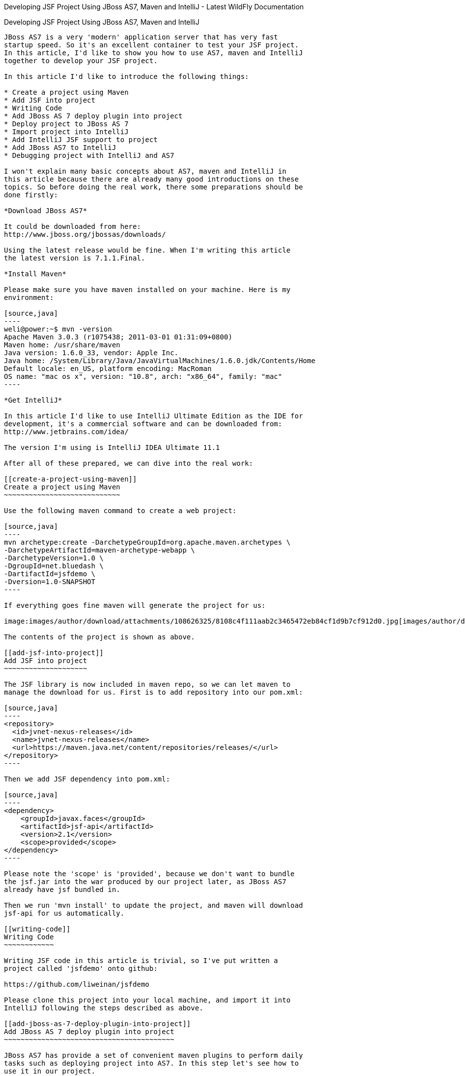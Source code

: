 Developing JSF Project Using JBoss AS7, Maven and IntelliJ - Latest
WildFly Documentation
=========================================================================================

[[developing-jsf-project-using-jboss-as7-maven-and-intellij]]
Developing JSF Project Using JBoss AS7, Maven and IntelliJ
----------------------------------------------------------

JBoss AS7 is a very 'modern' application server that has very fast
startup speed. So it's an excellent container to test your JSF project.
In this article, I'd like to show you how to use AS7, maven and IntelliJ
together to develop your JSF project.

In this article I'd like to introduce the following things:

* Create a project using Maven
* Add JSF into project
* Writing Code
* Add JBoss AS 7 deploy plugin into project
* Deploy project to JBoss AS 7
* Import project into IntelliJ
* Add IntelliJ JSF support to project
* Add JBoss AS7 to IntelliJ
* Debugging project with IntelliJ and AS7

I won't explain many basic concepts about AS7, maven and IntelliJ in
this article because there are already many good introductions on these
topics. So before doing the real work, there some preparations should be
done firstly:

*Download JBoss AS7*

It could be downloaded from here:
http://www.jboss.org/jbossas/downloads/

Using the latest release would be fine. When I'm writing this article
the latest version is 7.1.1.Final.

*Install Maven*

Please make sure you have maven installed on your machine. Here is my
environment:

[source,java]
----
weli@power:~$ mvn -version
Apache Maven 3.0.3 (r1075438; 2011-03-01 01:31:09+0800)
Maven home: /usr/share/maven
Java version: 1.6.0_33, vendor: Apple Inc.
Java home: /System/Library/Java/JavaVirtualMachines/1.6.0.jdk/Contents/Home
Default locale: en_US, platform encoding: MacRoman
OS name: "mac os x", version: "10.8", arch: "x86_64", family: "mac"
----

*Get IntelliJ*

In this article I'd like to use IntelliJ Ultimate Edition as the IDE for
development, it's a commercial software and can be downloaded from:
http://www.jetbrains.com/idea/

The version I'm using is IntelliJ IDEA Ultimate 11.1

After all of these prepared, we can dive into the real work:

[[create-a-project-using-maven]]
Create a project using Maven
~~~~~~~~~~~~~~~~~~~~~~~~~~~~

Use the following maven command to create a web project:

[source,java]
----
mvn archetype:create -DarchetypeGroupId=org.apache.maven.archetypes \
-DarchetypeArtifactId=maven-archetype-webapp \
-DarchetypeVersion=1.0 \
-DgroupId=net.bluedash \
-DartifactId=jsfdemo \
-Dversion=1.0-SNAPSHOT
----

If everything goes fine maven will generate the project for us:

image:images/author/download/attachments/108626325/8108c4f111aab2c3465472eb84cf1d9b7cf912d0.jpg[images/author/download/attachments/108626325/8108c4f111aab2c3465472eb84cf1d9b7cf912d0.jpg]

The contents of the project is shown as above.

[[add-jsf-into-project]]
Add JSF into project
~~~~~~~~~~~~~~~~~~~~

The JSF library is now included in maven repo, so we can let maven to
manage the download for us. First is to add repository into our pom.xml:

[source,java]
----
<repository>
  <id>jvnet-nexus-releases</id>
  <name>jvnet-nexus-releases</name>
  <url>https://maven.java.net/content/repositories/releases/</url>
</repository>
----

Then we add JSF dependency into pom.xml:

[source,java]
----
<dependency>
    <groupId>javax.faces</groupId>
    <artifactId>jsf-api</artifactId>
    <version>2.1</version>
    <scope>provided</scope>
</dependency>
----

Please note the 'scope' is 'provided', because we don't want to bundle
the jsf.jar into the war produced by our project later, as JBoss AS7
already have jsf bundled in.

Then we run 'mvn install' to update the project, and maven will download
jsf-api for us automatically.

[[writing-code]]
Writing Code
~~~~~~~~~~~~

Writing JSF code in this article is trivial, so I've put written a
project called 'jsfdemo' onto github:

https://github.com/liweinan/jsfdemo

Please clone this project into your local machine, and import it into
IntelliJ following the steps described as above.

[[add-jboss-as-7-deploy-plugin-into-project]]
Add JBoss AS 7 deploy plugin into project
~~~~~~~~~~~~~~~~~~~~~~~~~~~~~~~~~~~~~~~~~

JBoss AS7 has provide a set of convenient maven plugins to perform daily
tasks such as deploying project into AS7. In this step let's see how to
use it in our project.

We should put AS7's repository into pom.xml:

[source,java]
----
<repository>
    <id>jboss-public-repository-group</id>
    <name>JBoss Public Repository Group</name>
    <url>http://repository.jboss.org/nexus/content/groups/public/</url>
    <layout>default</layout>
    <releases>
        <enabled>true</enabled>
        <updatePolicy>never</updatePolicy>
    </releases>
    <snapshots>
        <enabled>true</enabled>
        <updatePolicy>never</updatePolicy>
    </snapshots>
</repository>
----

And also the plugin repository:

[source,java]
----
<pluginRepository>
    <id>jboss-public-repository-group</id>
    <name>JBoss Public Repository Group</name>
    <url>http://repository.jboss.org/nexus/content/groups/public/</url>
    <releases>
        <enabled>true</enabled>
    </releases>
    <snapshots>
        <enabled>true</enabled>
    </snapshots>
</pluginRepository>
----

And put jboss deploy plugin into 'build' section:

[source,java]
----
<plugin>
    <groupId>org.jboss.as.plugins</groupId>
    <artifactId>jboss-as-maven-plugin</artifactId>
    <executions>
        <execution>
            <phase>package</phase>
            <goals>
                <goal>deploy</goal>
            </goals>
        </execution>
    </executions>
</plugin>
----

I've put the final version pom.xml here to check whether your
modification is correct:

https://github.com/liweinan/jsfdemo/blob/master/pom.xml

Now we have finished the setup work for maven.

[[deploy-project-to-jboss-as-7]]
Deploy project to JBoss AS 7
~~~~~~~~~~~~~~~~~~~~~~~~~~~~

To deploy the project to JBoss AS7, we should start AS7 firstly. In
JBoss AS7 directory, run following command:

[source,java]
----
bin/standalone.sh
----

AS7 should start in a short time. Then let's go back to our project
directory and run maven command:

[source,java]
----
mvn -q jboss-as:deploy
----

Maven will use some time to download necessary components for a while,
so please wait patiently. After a while, we can see the result:

image:images/author/download/attachments/108626325/97d781c6be9db755aef80a110f1d9b29590610d6.jpg[images/author/download/attachments/108626325/97d781c6be9db755aef80a110f1d9b29590610d6.jpg]

And if you check the console output of AS7, you can see the project is
deployed:

image:images/author/download/attachments/108626325/2._java.jpg[images/author/download/attachments/108626325/2._java.jpg]

Now we have learnt how to create a JSF project and deploy it to AS7
without any help from graphical tools. Next let's see how to use
IntelliJ IDEA to go on developing/debugging our project.

[[import-project-into-intellij]]
Import project into IntelliJ
~~~~~~~~~~~~~~~~~~~~~~~~~~~~

Now it's time to import the project into IntelliJ. Now let's open
IntelliJ, and choose 'New Project...':

image:images/author/download/attachments/108626325/05222f3059e387df96ce04d2aea156c82af15096.jpg[images/author/download/attachments/108626325/05222f3059e387df96ce04d2aea156c82af15096.jpg]

The we choose 'Import project from external model':

image:images/author/download/attachments/108626325/d68a0cdbc8c90db3db8af998f34616f73c7fe809.jpg[images/author/download/attachments/108626325/d68a0cdbc8c90db3db8af998f34616f73c7fe809.jpg]

Next step is choosing 'Maven':

image:images/author/download/attachments/108626325/0b3d1cb5794fb54a2465da93648b5a0d1a6643f3.jpg[images/author/download/attachments/108626325/0b3d1cb5794fb54a2465da93648b5a0d1a6643f3.jpg]

Then IntelliJ will ask you the position of the project you want to
import. In 'Root directory' input your project's directory and leave
other options as default:

image:images/author/download/attachments/108626325/2f192d02993248c97e2ac42ea8f3105d855e5cdf.jpg[images/author/download/attachments/108626325/2f192d02993248c97e2ac42ea8f3105d855e5cdf.jpg]

For next step, just click 'Next':

image:images/author/download/attachments/108626325/3a3ee36eb581930822c4a66362795345f5d2f9a7.jpg[images/author/download/attachments/108626325/3a3ee36eb581930822c4a66362795345f5d2f9a7.jpg]

Finally click 'Finish':

image:images/author/download/attachments/108626325/91e40cd0b1545cff4622857d6dc9959f96faf056.jpg[images/author/download/attachments/108626325/91e40cd0b1545cff4622857d6dc9959f96faf056.jpg]

Hooray! We've imported the project into IntelliJ now
image:images/author/images/icons/emoticons/smile.gif[images/author/images/icons/emoticons/smile.gif]

[[adding-intellij-jsf-support-to-project]]
Adding IntelliJ JSF support to project
~~~~~~~~~~~~~~~~~~~~~~~~~~~~~~~~~~~~~~

Let's see how to use IntelliJ and AS7 to debug the project. First we
need to add 'JSF' facet into project. Open project setting:

image:images/author/download/attachments/108626325/8b8d0051f4f15033f17cb859c65f2d8481914678.jpg[images/author/download/attachments/108626325/8b8d0051f4f15033f17cb859c65f2d8481914678.jpg]

Click on 'Facets' section on left; Select 'Web' facet that we already
have, and click the '+' on top, choose 'JSF':

image:images/author/download/attachments/108626325/e6947b84a56a698ca1392a440081bddfb5cae284.jpg[images/author/download/attachments/108626325/e6947b84a56a698ca1392a440081bddfb5cae284.jpg]

Select 'Web' as parent facet:

image:images/author/download/attachments/108626325/6b2296be1bb2d8a81952caef0f025a139a39b381.jpg[images/author/download/attachments/108626325/6b2296be1bb2d8a81952caef0f025a139a39b381.jpg]

Click 'Ok':

image:images/author/download/attachments/108626325/9988c572bad281146f405e9287f645a3da201885.jpg[images/author/download/attachments/108626325/9988c572bad281146f405e9287f645a3da201885.jpg]

Now we have enabled IntelliJ's JSF support for project.

[[add-jboss-as7-to-intellij]]
Add JBoss AS7 to IntelliJ
~~~~~~~~~~~~~~~~~~~~~~~~~

Let's add JBoss AS7 into IntelliJ and use it to debug our project. First
please choose 'Edit Configuration' in menu tab:

image:images/author/download/attachments/108626325/dc0550785aae11f9d3eb439fdc0c51069affd25d.jpg[images/author/download/attachments/108626325/dc0550785aae11f9d3eb439fdc0c51069affd25d.jpg]

Click '+' and choose 'JBoss Server' -> 'Local':

image:images/author/download/attachments/108626325/1231420c938f087030cb3dcd37237b5585beb154.jpg[images/author/download/attachments/108626325/1231420c938f087030cb3dcd37237b5585beb154.jpg]

Click 'configure':

image:images/author/download/attachments/108626325/d7e6ab58230b2d31fdcd8fd5f14cd4eb47b05f64.jpg[images/author/download/attachments/108626325/d7e6ab58230b2d31fdcd8fd5f14cd4eb47b05f64.jpg]

and choose your JBoss AS7:

image:images/author/download/attachments/108626325/f7b29ac8009f04fc7f209222ced0bcf54f4b8d9a.jpg[images/author/download/attachments/108626325/f7b29ac8009f04fc7f209222ced0bcf54f4b8d9a.jpg]

Now we need to add our project into deployment. Click the 'Deployment'
tab:

image:images/author/download/attachments/108626325/6802fb7e29283d0e064a7cc4466b918995ba5645.jpg[images/author/download/attachments/108626325/6802fb7e29283d0e064a7cc4466b918995ba5645.jpg]

Choose 'Artifact', and add our project:

image:images/author/download/attachments/108626325/359484b8f6f2c655d94132e9cb6f9dbe5a058656.jpg[images/author/download/attachments/108626325/359484b8f6f2c655d94132e9cb6f9dbe5a058656.jpg]

Leave everything as default and click 'Ok', now we've added JBoss AS7
into IntelliJ

[[debugging-project-with-intellij-and-as7]]
Debugging project with IntelliJ and AS7
~~~~~~~~~~~~~~~~~~~~~~~~~~~~~~~~~~~~~~~

Now comes the fun part. To debug our project, we cannot directly use the
'debug' feature provided by IntelliJ right now(maybe in the future
version this problem could be fixed). So now we should use the debugging
config provided by AS7 itself to enable JPDA feature, and then use the
remote debug function provided by IntelliJ to get things done. Let's
dive into the details now:

First we need to enable JPDA config inside AS7, open
'bin/standalone.conf' and find following lines:

[source,java]
----
# Sample JPDA settings for remote socket debugging
#JAVA_OPTS="$JAVA_OPTS -Xrunjdwp:transport=dt_socket,address=8787,server=y,suspend=n"
----

Enable the above config by removing the leading hash sign:

[source,java]
----
# Sample JPDA settings for remote socket debugging
JAVA_OPTS="$JAVA_OPTS -Xrunjdwp:transport=dt_socket,address=8787,server=y,suspend=n"
----

With WildFly you can directly start the server in debug mode:

[source,java]
----
bin/standalone.sh --debug --server-config=standalone.xml
----

Now we start AS7 in IntelliJ:

image:images/author/download/attachments/108626325/52369d67f9117c924213de24dd6642b48e47a436.png[images/author/download/attachments/108626325/52369d67f9117c924213de24dd6642b48e47a436.png]

Please note we should undeploy the existing 'jsfdemo' project in AS7 as
we've added by maven jboss deploy plugin before. Or AS7 will tell us
there is already existing project with same name so IntelliJ could not
deploy the project anymore.

If the project start correctly we can see from the IntelliJ console
window, and please check the debug option is enabled:

image:images/author/download/attachments/108626325/eaac5cb1a836809ab29513346b527fe051b7c7ac.png[images/author/download/attachments/108626325/eaac5cb1a836809ab29513346b527fe051b7c7ac.png]

Now we will setup the debug configuration, click 'debug' option on menu:

image:images/author/download/attachments/108626325/b8323caf6980c40c3d635db5e308b03847618d06.jpg[images/author/download/attachments/108626325/b8323caf6980c40c3d635db5e308b03847618d06.jpg]

Choose 'Edit Configurations':

image:images/author/download/attachments/108626325/8327bbe0e83cb7170dd84767631c98956e91c42c.jpg[images/author/download/attachments/108626325/8327bbe0e83cb7170dd84767631c98956e91c42c.jpg]

Then we click 'Add' and choose Remote:

image:images/author/download/attachments/108626325/7103da6b6323e515a03a04cafe111aa7c6b3169d.jpg[images/author/download/attachments/108626325/7103da6b6323e515a03a04cafe111aa7c6b3169d.jpg]

Set the 'port' to the one you used in AS7 config file 'standalone.conf':

image:images/author/download/attachments/108626325/30bbef45137c7d45ae300ba8d551423d1feefc96.png[images/author/download/attachments/108626325/30bbef45137c7d45ae300ba8d551423d1feefc96.png]

Leave other configurations as default and click 'Ok'. Now we need to set
breakpoints in project, let's choose TimeBean.java and set a breakpoint
on 'getNow()' method by clicking the left side of that line of code:

image:images/author/download/attachments/108626325/a96b7d32e04aa67956bd00a187f09b75a5af241e.jpg[images/author/download/attachments/108626325/a96b7d32e04aa67956bd00a187f09b75a5af241e.jpg]

Now we can use the profile to do debug:

image:images/author/download/attachments/108626325/5ea6987d1635c2c58d3ccdb1f5718f29d6a0fac3.png[images/author/download/attachments/108626325/5ea6987d1635c2c58d3ccdb1f5718f29d6a0fac3.png]

If everything goes fine we can see the console output:

image:images/author/download/attachments/108626325/1096ebbbf2b29e694e300e02a48d0fa4207cb746.jpg[images/author/download/attachments/108626325/1096ebbbf2b29e694e300e02a48d0fa4207cb746.jpg]

Now we go to web browser and see our project's main page, try to click
on 'Get current time':

image:images/author/download/attachments/108626325/5ad5d0216d3326e9bc29705042db59f11c3c1e70.png[images/author/download/attachments/108626325/5ad5d0216d3326e9bc29705042db59f11c3c1e70.png]

Then IntelliJ will popup and the code is pausing on break point:

image:images/author/download/attachments/108626325/2499d43c0dce2cab72ba472c8452a2b57999ac84.jpg[images/author/download/attachments/108626325/2499d43c0dce2cab72ba472c8452a2b57999ac84.jpg]

And we could inspect our project now.

[[conclusion]]
Conclusion
~~~~~~~~~~

In this article I've shown to you how to use maven to create a project
using JSF and deploy it in JBoss AS7, and I've also talked about the
usage of IntelliJ during project development phase. Hope the contents
are practical and helpful to you
image:images/author/images/icons/emoticons/smile.gif[images/author/images/icons/emoticons/smile.gif]

[[references]]
References
~~~~~~~~~~

* _https://community.jboss.org/wiki/JBossAS7UsingJPDAToDebugTheASSourceCode[JBoss
AS7: Using JPDA to debug the AS source code]_
* _http://navinpeiris.com/2011/07/19/importing-jboss-7-dependencies-through-maven/[Importing
JBoss 7 Bundled Dependency Versions Through Maven]_
* _https://community.jboss.org/wiki/MavenGettingStarted-Developers[Maven
Getting Started - Developers]_
* _https://docs.jboss.org/blog.v-s-f.co.uk/2010/09/jsf-2-1-project-using-eclipse-and-maven-2/[JSF
2.1 project using Eclipse and Maven 2:http]_
* _http://www.amazon.com/Practical-RichFaces-Max-Katz/dp/1430234490/ref=dp_ob_title_bk[Practical
RichFaces]_
* _http://javaserverfaces.java.net/download.html[Oracle Mojarra
JavaServer Faces]_
* _https://github.com/jbossas/jboss-as-maven-plugin[JBoss AS7 Maven
Plugin]_
